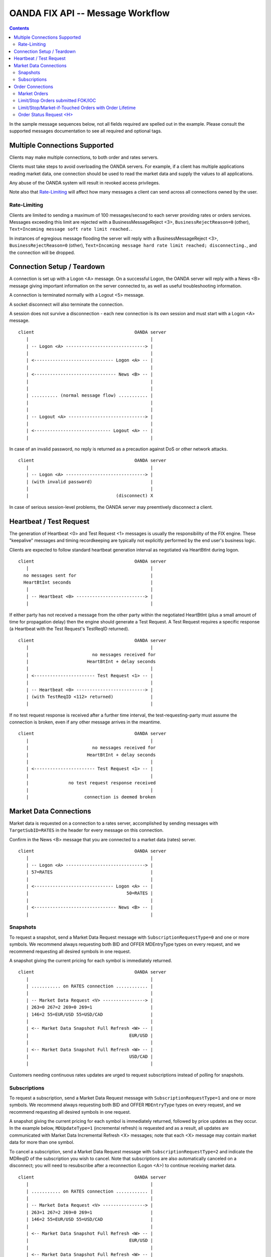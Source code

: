 .. |-->| unicode:: U+02192 .. right arrow
   :trim:


OANDA FIX API -- Message Workflow
=================================

.. contents::

In the sample message sequences below, not all fields required are 
spelled out in the example.  Please consult the supported messages
documentation to see all required and optional tags.

Multiple Connections Supported
------------------------------

Clients may make multiple connections, to both order and rates
servers.

Clients must take steps to avoid overloading the OANDA servers.
For example, if a client has multiple applications reading market
data, one connection should be used to read the market data and supply
the values to all applications.

Any abuse of the OANDA system will result in revoked access privileges.

Note also that `Rate-Limiting`_ will affect how many messages a client
can send across all connections owned by the user.

Rate-Limiting
~~~~~~~~~~~~~

Clients are limited to sending a maximum of 100 messages/second to each 
server providing rates or orders services.  Messages exceeding this
limit are rejected with a BusinessMessageReject <3>,
``BusinessRejectReason=0`` (other),
``Text=Incoming message soft rate limit reached.``.

In instances of egregious message flooding the server will reply with a 
BusinessMessageReject <3>, 
``BusinessRejectReason=0`` (other),
``Text=Incoming message hard rate limit reached; disconnecting.``,
and the connection will be dropped.

Connection Setup / Teardown
---------------------------

A connection is set up with a Logon <A> message.  On a successful
Logon, the OANDA server will reply with a News <B> message giving
important information on the server connected to, as well as useful
troubleshooting information.

A connection is terminated normally with a Logout <5> message.

A socket disconnect will also terminate the connection.

A session does not survive a disconnection - each new connection is its
own session and must start with a Logon <A> message.

::

    client                                      OANDA server
       |                                              |
       | -- Logon <A> ------------------------------> |
       |                                              |
       | <------------------------------ Logon <A> -- |
       |                                              |
       | <------------------------------- News <B> -- |
       |                                              |
       |                                              |
       | .......... (normal message flow) ........... |
       |                                              |
       |                                              |
       | -- Logout <A> -----------------------------> |
       |                                              |
       | <----------------------------- Logout <A> -- |
       |                                              |



..  wsd
    participant client as A
    participant "OANDA server" as B
    A -> B : Logon <A>
    B -> A : Logon <A>
    note over A,B : do things
    A -> B : Logout <5>
    B -> A : Logout <5>

In case of an invalid password, no reply is returned as a precaution
against DoS or other network attacks.

::

    client                                      OANDA server
       |                                              |
       | -- Logon <A> ------------------------------> |
       | (with invalid password)                      |
       |                                              |
       |                                 (disconnect) X

..  wsd
    participant client as A
    participant "OANDA server" as B
    A -> B : Logon <A>
    note right of A : with invalid password
    note over B : disconnect

In case of serious session-level problems, the OANDA server may
preemtively disconnect a client.

Heartbeat / Test Request
------------------------

The generation of Heartbeat <0> and Test Request <1> messages is usually
the responsibility of the FIX engine.  These "keepalive" messages and 
timing recordkeeping are typically not explicitly performed by the end 
user's business logic.

Clients are expected to follow standard heartbeat generation interval as
negotiated via HeartBtInt during logon.

::

    client                                      OANDA server
       |                                              |
      no messages sent for                            |
      HeartBtInt seconds                              |
       |                                              |
       | -- Heartbeat <0> --------------------------> |
       |                                              |

..  wsd
    A -> B : messages
    note over A : no messages sent for HeartBtInt seconds
    A -> B : Heartbeat <0>

If either party has not received a message from the other party within
the negotiated HeartBtInt (plus a small amount of time for propagation 
delay) then the engine should generate a Test Request.  A Test Request
requires a specific response (a Heartbeat with the Test Request's 
TestReqID returned).

::

    client                                      OANDA server
       |                                              |
       |                        no messages received for
       |                      HeartBtInt + delay seconds
       |                                              |
       | <----------------------- Test Request <1> -- |
       |                                              |
       | -- Heartbeat <0> --------------------------> |
       | (with TestReqID <112> returned)              |
       |                                              |

..  wsd
    A -> B : messages
    note over A : no messages received for HeartBtInt + delay seconds
    A -> B : Test Request <1>
    B -> A : Heartbeat <0> with TestReqID <112> returned

If no test request response is received after a further time
interval, the test-requesting-party must assume the connection is 
broken, even if any other message arrives in the meantime.

::

    client                                      OANDA server
       |                                              |
       |                        no messages received for
       |                      HeartBtInt + delay seconds
       |                                              |
       | <----------------------- Test Request <1> -- |
       |                                              |
       |               no test request response received
       |                                              |
       |                     connection is deemed broken

..  wsd
    A -> B : messages
    note over A : no messages received for HeartBtInt + X seconds
    A -> B : Test Request <1>
    note over A : no test request response received for a further Y seconds
    note over A,B : connection is deemed broken

Market Data Connections
-----------------------

Market data is requested on a connection to a rates server, accomplished
by sending messages with ``TargetSubID=RATES`` in the header for every 
message on this connection.

Confirm in the News <B> message that you are connected to a market data
(rates) server.

::

    client                                      OANDA server
       |                                              |
       | -- Logon <A> ------------------------------> |
       | 57=RATES                                     |
       |                                              |
       | <------------------------------ Logon <A> -- |
       |                                     50=RATES |
       |                                              |
       | <------------------------------- News <B> -- |
       |                                              |

..  wsd
    participant client as A
    participant "OANDA server" as B
    A -> B : Logon <A> with TargetSubID=RATES
    B -> A : Logon <A> with SenderSubID=RATES

Snapshots
~~~~~~~~~

To request a snapshot, send a Market Data Request message with 
``SubscriptionRequestType=0`` and one or more symbols.  We recommend
always requesting both BID and OFFER MDEntryType types on every
request, and we recommend requesting all desired symbols in one 
request.

A snapshot giving the current pricing for each symbol is immediately
returned.

::

    client                                      OANDA server
       |                                              |
       | ........... on RATES connection ............ |
       |                                              |
       | -- Market Data Request <V> ----------------> |
       | 263=0 267=2 269=0 269=1                      |
       | 146=2 55=EUR/USD 55=USD/CAD                  |
       |                                              |
       | <-- Market Data Snapshot Full Refresh <W> -- |
       |                                      EUR/USD |
       |                                              |
       | <-- Market Data Snapshot Full Refresh <W> -- |
       |                                      USD/CAD |
       |                                              |

..  wsd
    participant client as A
    participant "OANDA server" as B
    note over A,B: on RATES connection
    A -> B : Market Data Request <V> with 263=0 267=2 269=0 269=1 146=2 55=EUR/USD 55=USD/CAD
    B -> A : Market Data Snapshot / Full Refresh <W> for EUR/USD
    B -> A : Market Data Snapshot / Full Refresh <W> for USD/CAD

Customers needing continuous rates updates are urged to request 
subscriptions instead of polling for snapshots.

Subscriptions
~~~~~~~~~~~~~

To request a subscription, send a Market Data Request message with
``SubscriptionRequestType=1`` and one or more symbols.  We recommend
always requesting both BID and OFFER ``MDEntryType`` types on every
request, and we recommend requesting all desired symbols in one 
request.

A snapshot giving the current pricing for each symbol is immediately
returned, followed by price updates as they occur.  In the example 
below, ``MDUpdateType=1`` (incremental refresh) is requested and
as a result, all updates are communicated with Market Data 
Incremental Refresh <X> messages; note that each <X> message may
contain market data for more than one symbol.

To cancel a subscription, send a Market Data Request message with
``SubscriptionRequestType=2`` and indicate the MDReqID of the
subscription you wish to cancel.  Note that subscriptions are also
automatically canceled on a disconnect; you will need to resubscribe 
after a reconnection (Logon <A>) to continue receiving market data.

::

    client                                      OANDA server
       |                                              |
       | ........... on RATES connection ............ |
       |                                              |
       | -- Market Data Request <V> ----------------> |
       | 263=1 267=2 269=0 269=1                      |
       | 146=2 55=EUR/USD 55=USD/CAD                  |
       |                                              |
       | <-- Market Data Snapshot Full Refresh <W> -- |
       |                                      EUR/USD |
       |                                              |
       | <-- Market Data Snapshot Full Refresh <W> -- |
       |                                      USD/CAD |
       |                                              |
     --- on every price update for symbols requested ----
       | <---- Market Data Incremental Refresh <W> -- |
     ----------------------------------------------------
       |                                              |
       | -- Market Data Request <V> ----------------> |
       | 263=2                                        |
       | with MDReqID of subscription to cancel       |
       |                                              |
       |                            subscription canceled
       |                                              |

..  wsd
    participant client as A
    participant "OANDA server" as B
    note over A,B: on RATES connection
    A -> B : Market Data Request <V> with 263=1 267=2 269=0 269=1 146=2 55=EUR/USD 55=USD/CAD
    B -> A : Market Data Snapshot / Full Refresh <W> for EUR/USD
    B -> A : Market Data Snapshot / Full Refresh <W> for USD/CAD
    loop on market data updates
    B -> A : Market Data Incremental Refresh <X>
    end
    A -> B : Market Data Request <V> with 263=2
    note over B: subscription canceled

If ``MDUpdateType=0`` (full refresh) was requested, all updates are
communicated with Market Data Snapshot / Full Refresh <W> messages.

Order Connections
-----------------

An order connection is made by omitting any ``TargetSubID`` in the 
header.
Unrecognized values (any value other than ``RATES``) will also be routed 
to the order server. Any TargetSubID value will be returned in the 
``SenderSubID`` by the OANDA server, whether useful or not.

All orders are submitted by sending a New Order Single <D> message.
Orders with some order lifetime may be canceled via 
Order Cancel Request <F> and modified via
Order Cancel / Replace Request <G>.

Since sessions are only alive for the duration of a connection, any
order fill or expiry occurring when the client is disconnected will
not be reported.  Clients are urged to keep an accurate blotter of
all outstanding orders and query Order Status Request <H> to retrieve
order status when reconnecting.

Note the OANDA server does not record the status of any 
``OrdStatus=8`` (rejected) order.  An Order Status Request <H> 
requesting information on such an order will yield an unknown 
order result.

Market Orders
~~~~~~~~~~~~~

A regular market order is submitted with ``OrdType=1`` and omitting 
any ``TimeInForce`` value.  The order is either filled or rejected.

A market order (``OrdType=1``) submitted FOK/IOC will be filled or
canceled.  A canceled order is recorded in order history, and order
status is available.

Market orders and FOK/IOC orders enjoy the fastest turnaround time.

::

    client                                      OANDA server
       |                                              |
       | -- New Order Single <D> -------------------> |
       | 40=1                                         |
       |                                              |
       | <--------------------Execution Report <8> -- |
       |                                              |

Limit/Stop Orders submitted FOK/IOC
~~~~~~~~~~~~~~~~~~~~~~~~~~~~~~~~~~~

FOK/IOC can be requested on market, limit, and stop orders.

Fill-or-Kill (``TimeInForce=4``) orders will either be filled in
their entirety, or canceled.  Immediate-or-Cancel (``TimeInForce=3``)
orders will be filled as much as is possible, and the remainder 
canceled.

A Limit order (``OrdType=2``) requests execution at the requested
``Price`` or "better" (lower on buy, higher on sell).  A Stop
order (``OrdType=3``) is an order that becomes a market order when the
market price is at or "worse" (higher on buy, lower on sell) than the
requested ``StopPx``.

FOK/IOC orders filled in full will result in ``OrdStatus=2`` (filled).
IOC orders partially filled and FOK/IOC orders not filled at all
result in ``OrdStatus=4`` as per the FPL specification.  To determine
the quantity filled, consult the Execution Report <8> ``ExecType``,
``CumQty``, and ``AvgPx`` values.

::

    client                                      OANDA server
       |                                              |
       | -- New Order Single <D> -------------------> |
       | 40=2 59=3                                    |
       |                                              |
       | <--------------------Execution Report <8> -- |
       |                                              |


Limit/Stop/Market-if-Touched Orders with Order Lifetime
~~~~~~~~~~~~~~~~~~~~~~~~~~~~~~~~~~~~~~~~~~~~~~~~~~~~~~~

A Limit order (``OrdType=2``) requests execution at the requested
``Price`` or "better" (lower on buy, higher on sell).  A Stop
order (``OrdType=3``) is an order that becomes a market order when the
market price is at or "worse" (higher on buy, lower on sell) than the
requested ``StopPx``.
A Market-if-Touched order (``OrdType=J``) is an order that becomes a
market order when the market price touches or crosses the requested
``Price``.

Orders specified with a ``TimeInForce`` of ``0`` (day) or
``6`` (good-till-date), with a default of DAY, create an open order
on the OANDA system.  This order remains open until canceled or filled,
and can be modified (price, units, or order expiry time only).

The Execution Report <8> confirming order acceptance, cancellation,
or modification, as well as any Order Cancel Reject <9> for any failed
Order Cancel Request <F> or Order Cancel / Replace Request <G>,
is returned on the submitting order connection.  The Execution
Report <8> announcing order fill or expiry is broadcast to all order
connections currently open for the customer (all connections for the
order owner's ``SenderCompID``).

::

    client                                      OANDA server
       |                                              |
       | -- New Order Single <D> -------------------> |
       | 40=2 59=6                                    |
       |                                              |
       | <--------------------Execution Report <8> -- |
       |        (confirming order open on the server) |
       |                                              |
       | ............. time passes by ............... |
       |                                              |
       | -- Order Cancel / Replace Request <G> -----> |
       |                                              |
       |                          successful order modify
       |                                              |
       | <--------------------Execution Report <8> -- |
       |        (confirming order open on the server) |
       |                                              |
       | ............. time passes by ............... |
       |                                              |
       |                          order filled or expired
       |                                              |
       | <--------------------Execution Report <8> -- |
       |     (to all connections for the order owner) |
       |                                              |

Order Status Request <H>
~~~~~~~~~~~~~~~~~~~~~~~~

An Order Status Request <H> requests the most up-to-date information
on the indicated order.

::

    client                                      OANDA server
       |                                              |
       | -- Order Status Request <H> ---------------> |
       |                                              |
       | <--------------------Execution Report <8> -- |
       |                                              |
